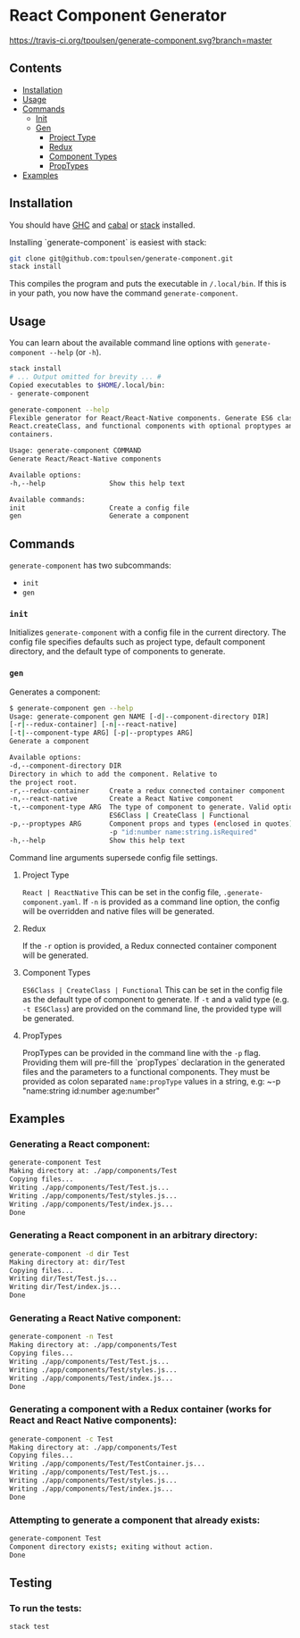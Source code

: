 * React Component Generator
  [[https://travis-ci.org/tpoulsen/generate-component][https://travis-ci.org/tpoulsen/generate-component.svg?branch=master]]

** Contents

  + [[#installation][Installation]]
  + [[#usage][Usage]]
  + [[#commands][Commands]]
    + [[#init][Init]]
    + [[#gen][Gen]]
      + [[#project-type][Project Type]]
      + [[#redux][Redux]]
      + [[#component-types][Component Types]]
      + [[#proptypes][PropTypes]]
  + [[#examples][Examples]]

** Installation
   You should have [[https://www.haskell.org/ghc/][GHC]] and [[https://www.haskell.org/cabal/][cabal]] or [[https://docs.haskellstack.org/en/stable/README/][stack]] installed.

   Installing `generate-component` is easiest with stack:
   #+BEGIN_SRC sh
   git clone git@github.com:tpoulsen/generate-component.git
   stack install
   #+END_SRC

   This compiles the program and puts the executable in ~/.local/bin~. If this is in your path, you now have the command ~generate-component~.

** Usage
   You can learn about the available command line options with ~generate-component --help~ (or ~-h~).

   #+BEGIN_SRC sh
     stack install
     # ... Output omitted for brevity ... #
     Copied executables to $HOME/.local/bin:
     - generate-component

     generate-component --help
     Flexible generator for React/React-Native components. Generate ES6 class,
     React.createClass, and functional components with optional proptypes and redux
     containers.

     Usage: generate-component COMMAND
     Generate React/React-Native components

     Available options:
     -h,--help                Show this help text

     Available commands:
     init                     Create a config file
     gen                      Generate a component
   #+END_SRC

** Commands
   ~generate-component~ has two subcommands:
     + ~init~
     + ~gen~
*** ~init~
    Initializes ~generate-component~ with a config file in the current directory. The config file specifies defaults such as project type, default component directory, and the default type of components to generate.
*** ~gen~
    Generates a component:
    #+BEGIN_SRC sh
      $ generate-component gen --help
      Usage: generate-component gen NAME [-d|--component-directory DIR]
      [-r|--redux-container] [-n|--react-native]
      [-t|--component-type ARG] [-p|--proptypes ARG]
      Generate a component

      Available options:
      -d,--component-directory DIR
      Directory in which to add the component. Relative to
      the project root.
      -r,--redux-container     Create a redux connected container component
      -n,--react-native        Create a React Native component
      -t,--component-type ARG  The type of component to generate. Valid options:
                               ES6Class | CreateClass | Functional
      -p,--proptypes ARG       Component props and types (enclosed in quotes) - e.g.
                               -p "id:number name:string.isRequired"
      -h,--help                Show this help text
    #+END_SRC
    Command line arguments supersede config file settings.

**** Project Type
     ~React | ReactNative~
     This can be set in the config file, ~.generate-component.yaml~.
     If ~-n~ is provided as a command line option, the config will be overridden and native files will be generated.

**** Redux
     If the ~-r~ option is provided, a Redux connected container component will be generated.

**** Component Types
     ~ES6Class | CreateClass | Functional~
     This can be set in the config file as the default type of component to generate.
     If ~-t~ and a valid type (e.g. ~-t ES6Class~) are provided on the command line, the provided type will be generated.

**** PropTypes
     PropTypes can be provided in the command line with the ~-p~ flag.
     Providing them will pre-fill the `propTypes` declaration in the generated files and the parameters to a functional components.
     They must be provided as colon separated ~name:propType~ values in a string, e.g:
     ~-p "name:string id:number age:number"

** Examples
*** Generating a React component:
   #+BEGIN_SRC sh
     generate-component Test
     Making directory at: ./app/components/Test
     Copying files...
     Writing ./app/components/Test/Test.js...
     Writing ./app/components/Test/styles.js...
     Writing ./app/components/Test/index.js...
     Done
   #+END_SRC

*** Generating a React component in an arbitrary directory:
   #+BEGIN_SRC sh
     generate-component -d dir Test
     Making directory at: dir/Test
     Copying files...
     Writing dir/Test/Test.js...
     Writing dir/Test/index.js...
     Done
   #+END_SRC

*** Generating a React Native component:
   #+BEGIN_SRC sh
     generate-component -n Test
     Making directory at: ./app/components/Test
     Copying files...
     Writing ./app/components/Test/Test.js...
     Writing ./app/components/Test/styles.js...
     Writing ./app/components/Test/index.js...
     Done
   #+END_SRC

*** Generating a component with a Redux container (works for React and React Native components):
   #+BEGIN_SRC sh
     generate-component -c Test
     Making directory at: ./app/components/Test
     Copying files...
     Writing ./app/components/Test/TestContainer.js...
     Writing ./app/components/Test/Test.js...
     Writing ./app/components/Test/styles.js...
     Writing ./app/components/Test/index.js...
     Done
   #+END_SRC

*** Attempting to generate a component that already exists:
   #+BEGIN_SRC sh
     generate-component Test
     Component directory exists; exiting without action.
     Done
   #+END_SRC
** Testing
*** To run the tests:
    #+BEGIN_SRC sh
    stack test
    #+END_SRC
